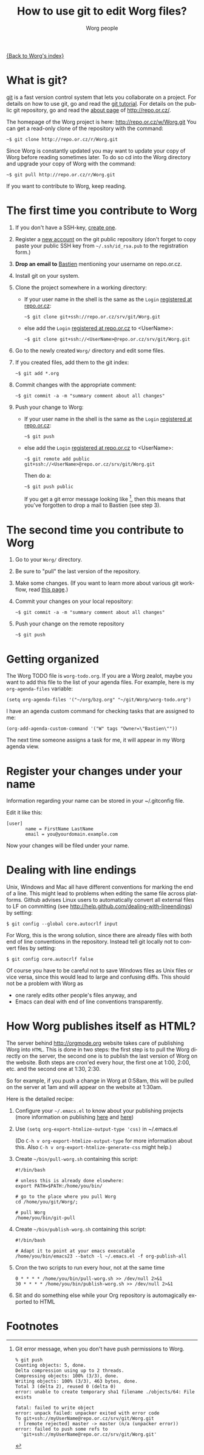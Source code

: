 #+STARTUP:    align fold nodlcheck hidestars oddeven lognotestate
#+SEQ_TODO:   TODO(t) INPROGRESS(i) WAITING(w@) | DONE(d) CANCELED(c@)
#+TITLE:      How to use git to edit Worg files?
#+AUTHOR:     Worg people
#+TAGS:       Write(w) Update(u) Fix(f) Check(c)
#+EMAIL:      bzg AT altern DOT org
#+LANGUAGE:   en
#+PRIORITIES: A C B
#+CATEGORY:   worg
#+OPTIONS:    H:3 num:nil toc:t \n:nil @:t ::t |:t ^:t -:t f:t *:t TeX:t LaTeX:t skip:nil d:(HIDE) tags:not-in-toc

[[file:index.org][{Back to Worg's index}]]

* What is git?

[[http://git.or.cz][git]] is a fast version control system that lets you collaborate on a project.
For details on how to use git, go and read the [[http://www.kernel.org/pub/software/scm/git/docs/gittutorial.html][git tutorial]].  For details on
the public git repository, go and read the [[http://repo.or.cz/about.html][about page]] of
http://repo.or.cz/.

The homepage of the Worg project is here: http://repo.or.cz/w/Worg.git
You can get a read-only clone of the repository with the command:

   : ~$ git clone http://repo.or.cz/r/Worg.git

Since Worg is constantly updated you may want to update your copy
of Worg before reading sometimes later.  To do so cd into the
Worg directory and upgrade your copy of Worg with the command:

   : ~$ git pull http://repo.or.cz/r/Worg.git



If you want to contribute to Worg, keep reading.

* The first time you contribute to Worg
  :PROPERTIES:
  :CUSTOM_ID: contribute-to-worg
  :END:


1. If you don't have a SSH-key, [[file:worg-git-ssh-key.org][create one]].

2. Register a [[http://repo.or.cz/reguser.cgi][new account]] on the git public repository (don't forget to
   copy paste your public SSH key from =~/.ssh/id_rsa.pub= to the
   registration form.)

3. *Drop an email to* [[mailto:bzg%20AT%20altern%20DOT%20org][Bastien]] mentioning your username on repo.or.cz.

4. Install git on your system.

5. Clone the project somewhere in a working directory:

   - If your user name in the shell is the same as the =Login=
     [[http://repo.or.cz/reguser.cgi][registered at repo.or.cz]]:

     : ~$ git clone git+ssh://repo.or.cz/srv/git/Worg.git

   - else add the =Login= [[http://repo.or.cz/reguser.cgi][registered at repo.or.cz]] to <UserName>:

     : ~$ git clone git+ssh://<UserName>@repo.or.cz/srv/git/Worg.git

6. Go to the newly created =Worg/= directory and edit some files.

7. If you created files, add them to the git index:

   : ~$ git add *.org

8. Commit changes with the appropriate comment:

   : ~$ git commit -a -m "summary comment about all changes"

9. Push your change to Worg:

   - If your user name in the shell is the same as the
     =Login= [[http://repo.or.cz/reguser.cgi][registered at repo.or.cz]]:

     : ~$ git push

   - else add the =Login= [[http://repo.or.cz/reguser.cgi][registered at repo.or.cz]] to <UserName>:

     : ~$ git remote add public git+ssh://<UserName>@repo.or.cz/srv/git/Worg.git

     Then do a:

     : ~$ git push public

     If you get a git error message looking like [fn:1], then this means that
     you've forgotten to drop a mail to Bastien (see step 3).

* The second time you contribute to Worg

1. Go to your =Worg/= directory.

2. Be sure to "pull" the last version of the repository.

3. Make some changes.  (If you want to learn more about various git
   workflow, read [[file:worg-git-advanced.org][this page]].)

4. Commit your changes on your local repository:

   : ~$ git commit -a -m "summary comment about all changes"

5. Push your change on the remote repository

   : ~$ git push

* Getting organized

The Worg TODO file is =worg-todo.org=.  If you are a Worg zealot, maybe you
want to add this file to the list of your agenda files.  For example, here
is my =org-agenda-files= variable:

  : (setq org-agenda-files '("~/org/bzg.org" "~/git/Worg/worg-todo.org")

I have an agenda custom command for checking tasks that are assigned to me:

  : (org-add-agenda-custom-command '("W" tags "Owner=\"Bastien\""))

The next time someone assigns a task for me, it will appear in my Worg
agenda view.

* Register your changes under your name

Information regarding your name can be stored in your ~/.gitconfig file.

Edit it like this:

: [user]
:        name = FirstName LastName
:        email = you@yourdomain.example.com

Now your changes will be filed under your name.

# I'm not sure this is useful at all:

* Dealing with line endings

Unix, Windows and Mac all have different conventions for marking
the end of a line. This might lead to problems when editing the
same file across platforms. Github advises Linux users to
automatically convert all external files to LF on committing (see
[[http://help.github.com/dealing-with-lineendings]]) by setting:
: $ git config --global core.autocrlf input
For Worg, this is the wrong solution, since there are already
files with both end of line conventions in the repository.
Instead tell git locally not to convert files by setting:
: $ git config core.autocrlf false
Of course you have to be careful not to save Windows files as
Unix files or vice versa, since this would lead to large and
confusing diffs. This should not be a problem with Worg as
  - one rarely edits other people's files anyway, and
  - Emacs can deal with end of line conventions transparently.

* How Worg publishes itself as HTML?

  The server behind http://orgmode.org website takes care of publishing
  Worg into =HTML=.  This is done in two steps: the first step is to
  pull the Worg directly on the server, the second one is to publish the
  last version of Worg on the website.  Both steps are cron'ed every
  hour, the first one at 1:00, 2:00, etc. and the second one at 1:30,
  2:30.

  So for example, if you push a change in Worg at 0:58am, this will be
  pulled on the server at 1am and will appear on the website at 1:30am.

  Here is the detailed recipe:

  1. Configure your =~/.emacs.el= to know about your publishing projects
     (more information on publishing [[http://www.gnu.org/software/emacs/manual/html_node/org/Publishing.html][here]] and [[file:org-tutorials/org-publish-html-tutorial.org][here]])

  2. Use =(setq org-export-htmlize-output-type 'css)= in ~/.emacs.el

     (Do =C-h v org-export-htmlize-output-type= for more information
     about this.  Also =C-h v org-export-htmlize-generate-css= might
     help.)

  3. Create =~/bin/pull-worg.sh= containing this script:

     #+BEGIN_SRC sh-mode
     #!/bin/bash

     # unless this is already done elsewhere:
     export PATH=$PATH:/home/you/bin/

     # go to the place where you pull Worg
     cd /home/you/git/Worg/;

     # pull Worg
     /home/you/bin/git-pull
     #+END_SRC

  4. Create =~/bin/publish-worg.sh= containing this script:

     #+BEGIN_SRC sh-mode
     #!/bin/bash

     # Adapt it to point at your emacs executable
     /home/you/bin/emacs23 --batch -l ~/.emacs.el -f org-publish-all
     #+end_src

  5. Cron the two scripts to run every hour, not at the same time

     #+BEGIN_SRC generic-mode
     0 * * * * /home/you/bin/pull-worg.sh >> /dev/null 2>&1
     30 * * * * /home/you/bin/publish-worg.sh >> /dev/null 2>&1
     #+END_SRC

  6. Sit and do something else while your Org repository is
     automagically exported to HTML
* COMMENT Anonymous editing through the "mob" user/branch

If you don't want to register a new account on =repo.or.gz= but still
want to suggest modifications on Worg, you can do this by editing the
"mob" branch of Worg.  For details about the =mob= user, check [[http://repo.or.cz/mob.html][this
webpage]] on repo.or.cz

This branch is usually empty, since interesting changes are quickly
merged into the master branch.  But it is important to make sure that
you pull all changes in any existing =mob= branch before trying to push
yours.

1. Clone the Worg project as the =mob= user:

   : ~$ git clone git+ssh://mob@repo.or.cz/srv/git/Worg.git

2. Check out the "mob" branch to avoid conflicts between the =mob=
   branch that you will soon create and any existing =mob= branch:

   : ~$ git checkout origin/mob

   You should get this warning:

   : Note: moving to "origin/mob" which isn't a local branch
   : If you want to create a new branch from this checkout, you may do so
   : now or later) by using -b with the checkout command again. Example:
   : git checkout -b <new_branch_name>

   Don't worry.

3. Create a new branch named =mob= from this checkout:

   : ~$ git checkout -b mob

4. Edit the files, add new files (=git-add=) and commit (=git-commit=)
   them as usual.

5. Push the =mob= branch into the Worg remote directory:

   : ~$ git push origin mob

You're done!

# FIXME:

# What if two people edit Worg at the same time?
# bzg [2009-07-15 mer]: No problem.  Just try to push and resolve
# conflicts if any.

# Can I have private sections in Worg?
# bzg [2009-07-15 mer]: Sure.  Just add an :AUTHOR: property in
# the property drawer.


* Footnotes

[fn:1] Git error message, when you don't have push permissions to Worg.
       : % git push
       : Counting objects: 5, done.
       : Delta compression using up to 2 threads.
       : Compressing objects: 100% (3/3), done.
       : Writing objects: 100% (3/3), 463 bytes, done.
       : Total 3 (delta 2), reused 0 (delta 0)
       : error: unable to create temporary sha1 filename ./objects/64: File exists
       : 
       : fatal: failed to write object
       : error: unpack failed: unpacker exited with error code
       : To git+ssh://myUserName@repo.or.cz/srv/git/Worg.git
       :  ! [remote rejected] master -> master (n/a (unpacker error))
       : error: failed to push some refs to
       :   'git+ssh://myUserName@repo.or.cz/srv/git/Worg.git'

